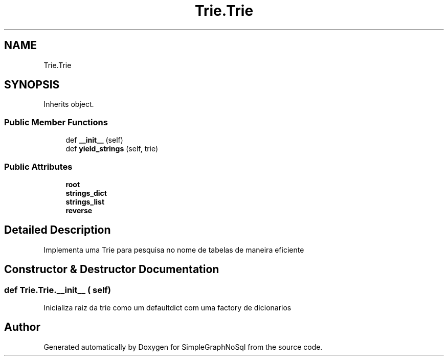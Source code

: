.TH "Trie.Trie" 3 "Mon Nov 26 2018" "SimpleGraphNoSql" \" -*- nroff -*-
.ad l
.nh
.SH NAME
Trie.Trie
.SH SYNOPSIS
.br
.PP
.PP
Inherits object\&.
.SS "Public Member Functions"

.in +1c
.ti -1c
.RI "def \fB__init__\fP (self)"
.br
.ti -1c
.RI "def \fByield_strings\fP (self, trie)"
.br
.in -1c
.SS "Public Attributes"

.in +1c
.ti -1c
.RI "\fBroot\fP"
.br
.ti -1c
.RI "\fBstrings_dict\fP"
.br
.ti -1c
.RI "\fBstrings_list\fP"
.br
.ti -1c
.RI "\fBreverse\fP"
.br
.in -1c
.SH "Detailed Description"
.PP 

.PP
.nf
Implementa uma Trie para pesquisa no nome de tabelas de maneira eficiente
.fi
.PP
 
.SH "Constructor & Destructor Documentation"
.PP 
.SS "def Trie\&.Trie\&.__init__ ( self)"

.PP
.nf
Inicializa raiz da trie como um defaultdict com uma factory de dicionarios
.fi
.PP
 

.SH "Author"
.PP 
Generated automatically by Doxygen for SimpleGraphNoSql from the source code\&.
